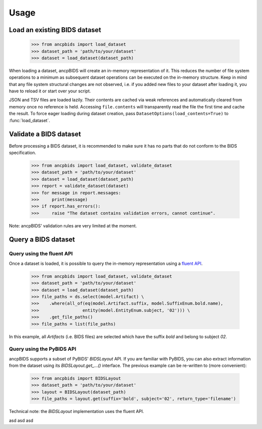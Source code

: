 Usage
=====

.. autosummary::
   :toctree: generated

Load an existing BIDS dataset
-----------------------------

    >>> from ancpbids import load_dataset
    >>> dataset_path = 'path/to/your/dataset'
    >>> dataset = load_dataset(dataset_path)

When loading a dataset, ancpBIDS will create an in-memory representation of it.
This reduces the number of file system operations to a minimum
as subsequent dataset operations can be executed on the in-memory structure.
Keep in mind that any file system structural changes are not observed,
i.e. if you added new files to your dataset after loading it, you have to reload it or start over your script.

JSON and TSV files are loaded lazily. Their contents are cached via weak
references and automatically cleared from memory once no reference is held.
Accessing ``file.contents`` will transparently read the file the first time and
cache the result.  To force eager loading during dataset creation, pass
``DatasetOptions(load_contents=True)`` to :func:`load_dataset`.

Validate a BIDS dataset
-----------------------------
Before processing a BIDS dataset, it is recommended to make sure it has no parts that do not conform to the BIDS specification.

    >>> from ancpbids import load_dataset, validate_dataset
    >>> dataset_path = 'path/to/your/dataset'
    >>> dataset = load_dataset(dataset_path)
    >>> report = validate_dataset(dataset)
    >>> for message in report.messages:
    >>>     print(message)
    >>> if report.has_errors():
    >>>     raise "The dataset contains validation errors, cannot continue".

Note: ancpBIDS' validation rules are very limited at the moment.

Query a BIDS dataset
-----------------------------

Query using the fluent API
^^^^^^^^^^^^^^^^^^^^^^^^^^^^^^^^^
Once a dataset is loaded, it is possible to query the in-memory representation using a `fluent API <https://en.wikipedia.org/wiki/Fluent_interface>`_.

    >>> from ancpbids import load_dataset, validate_dataset
    >>> dataset_path = 'path/to/your/dataset'
    >>> dataset = load_dataset(dataset_path)
    >>> file_paths = ds.select(model.Artifact) \
    >>>    .where(all_of(eq(model.Artifact.suffix, model.SuffixEnum.bold.name),
    >>>                 entity(model.EntityEnum.subject, '02'))) \
    >>>    .get_file_paths()
    >>> file_paths = list(file_paths)

In this example, all `Artifacts` (i.e. BIDS files) are selected which have the suffix `bold` and belong to subject `02`.

Query using the PyBIDS API
^^^^^^^^^^^^^^^^^^^^^^^^^^^^^^^^^
ancpBIDS supports a subset of PyBIDS' `BIDSLayout` API. If you are familiar with PyBIDS, you can also extract information from the dataset using its `BIDSLayout.get_...()` interface.
The previous example can be re-written to (more convenient):

    >>> from ancpbids import BIDSLayout
    >>> dataset_path = 'path/to/your/dataset'
    >>> layout = BIDSLayout(dataset_path)
    >>> file_paths = layout.get(suffix='bold', subject='02', return_type='filename')

Technical note: the `BIDSLayout` implementation uses the fluent API.

.. tab:: fmri

    .. code::

        fMRI specific instructions

.. tab:: EEG

    .. code::

        EEG specific instructions

.. tab:: MEG

    .. code::

        MEG specific instructions
        sdfsd fsdf
        sdfsd fsdf sdf

asd asd asd